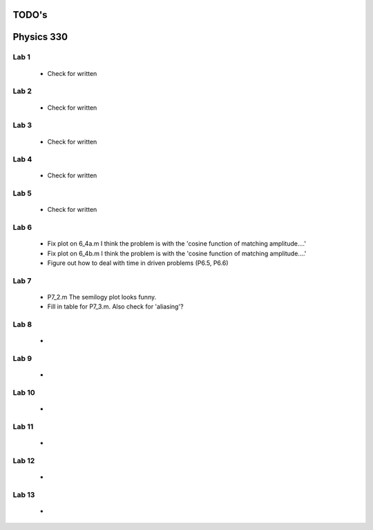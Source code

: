 ======
TODO's
======

===========
Physics 330
===========

Lab 1
=====
	* Check for written

Lab 2
=====
	* Check for written

Lab 3
=====
	* Check for written

Lab 4
=====
	* Check for written

Lab 5
=====
	* Check for written

Lab 6
=====
	* Fix plot on 6_4a.m I think the problem is with the 'cosine function of matching amplitude....'
	* Fix plot on 6_4b.m I think the problem is with the 'cosine function of matching amplitude....'
	* Figure out how to deal with time in driven problems (P6.5, P6.6)

Lab 7
=====
	* P7_2.m The semilogy plot looks funny.
	* Fill in table for P7_3.m. Also check for 'aliasing'?

Lab 8
=====
	*

Lab 9
=====
	*

Lab 10
======
	*

Lab 11
======
	*

Lab 12
======
	*

Lab 13
======
	*
